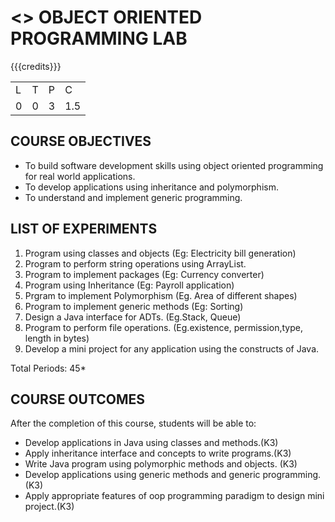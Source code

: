 * <<<309>>> OBJECT ORIENTED PROGRAMMING LAB
:properties:
:author: Dr. B. Prabavathy and Dr. B. Bharathi
:date: 
:end:

#+startup: showall

{{{credits}}}
| L | T | P |   C |
| 0 | 0 | 3 | 1.5 |

** COURSE OBJECTIVES
- To build software development skills using object oriented
  programming for real world applications.
- To develop applications using inheritance and polymorphism.
- To understand and implement generic programming.

** LIST OF EXPERIMENTS
1. Program using classes and objects (Eg: Electricity bill generation)
2. Program to perform string operations using ArrayList. 
3. Program to implement packages (Eg: Currency converter)
4. Program using Inheritance (Eg: Payroll application)
5. Prgram to implement Polymorphism (Eg. Area of different shapes)
6. Program to implement generic methods (Eg: Sorting)
7. Design a Java interface for ADTs. (Eg.Stack, Queue) 
8. Program to perform file operations. (Eg.existence, permission,type, length in bytes) 
9. Develop a mini project for any application using the constructs of Java. 


\hfill *Total Periods: 45*

** COURSE OUTCOMES
After the completion of this course, students will be able to: 
- Develop applications in Java using classes and methods.(K3)
- Apply inheritance interface and concepts to write programs.(K3)
- Write Java program using polymorphic methods and objects. (K3)
- Develop applications using generic methods and generic programming.(K3)
- Apply appropriate features of oop programming paradigm to design mini project.(K3)
